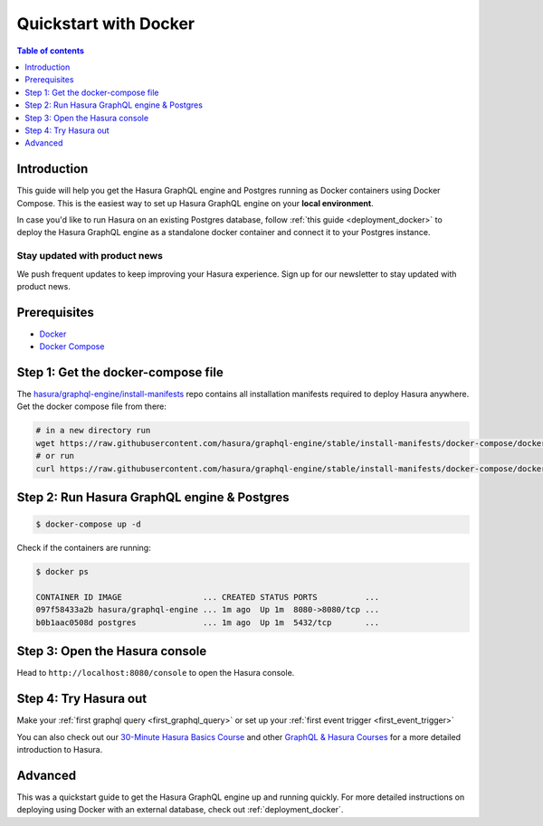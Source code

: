 .. meta::
   :description: Get started with Hasura using Docker
   :keywords: hasura, docs, start, docker

.. _docker_simple:

Quickstart with Docker
======================

.. contents:: Table of contents
  :backlinks: none
  :depth: 1
  :local:

Introduction
------------

This guide will help you get the Hasura GraphQL engine and Postgres running as
Docker containers using Docker Compose. This is the easiest way to set up
Hasura GraphQL engine on your **local environment**. 

In case you'd like to run Hasura on an existing Postgres database, follow :ref:`this guide <deployment_docker>`
to deploy the Hasura GraphQL engine as a standalone docker container and connect it to your Postgres instance.

Stay updated with product news
^^^^^^^^^^^^^^^^^^^^^^^^^^^^^^

We push frequent updates to keep improving your Hasura experience. 
Sign up for our newsletter to stay updated with product news.

.. raw:: html

   <form id="mc-embedded-subscribe-form" name="mc-embedded-subscribe-form" class="validate post-subscription-form mc_embed_signup newsletter-form" target="_blank" rel="noopener" novalidate>
      <div style="width: 40%">
         <div class="input-box">
            <input type="email" name="EMAIL" id="mce-EMAIL" class="mce-EMAIL" aria-label="Email" placeholder="Your Email Address" pattern="^([^\x00-\x20\x22\x28\x29\x2c\x2e\x3a-\x3c\x3e\x40\x5b-\x5d\x7f-\xff]+|\x22([^\x0d\x22\x5c\x80-\xff]|\x5c[\x00-\x7f])*\x22)(\x2e([^\x00-\x20\x22\x28\x29\x2c\x2e\x3a-\x3c\x3e\x40\x5b-\x5d\x7f-\xff]+|\x22([^\x0d\x22\x5c\x80-\xff]|\x5c[\x00-\x7f])*\x22))*\x40([^\x00-\x20\x22\x28\x29\x2c\x2e\x3a-\x3c\x3e\x40\x5b-\x5d\x7f-\xff]+|\x5b([^\x0d\x5b-\x5d\x80-\xff]|\x5c[\x00-\x7f])*\x5d)(\x2e([^\x00-\x20\x22\x28\x29\x2c\x2e\x3a-\x3c\x3e\x40\x5b-\x5d\x7f-\xff]+|\x5b([^\x0d\x5b-\x5d\x80-\xff]|\x5c[\x00-\x7f])*\x5d))*(\.\w{2,})+$" required>
         </div>
         <div id="mce-responses" class="clear display-inline mce-responses">
            <div id="mce-error-response" class="mce-error-response response error-message hide">
            </div>
            <div id="mce-success-response" class="mce-success-response response success-message hide">
            </div>
         </div>
      </div>
      <div style="position: absolute; left: -5000px;" aria-hidden="true"><input type="text" name="b_9b63e92a98ecdc99732456b0e_f5c4f66bcf" tabindex="-1" value=""></div>
      <div class="clear submit-box" style="max-width: 120px !important">
         <input type="submit" disabled="true" value="Subscribe" name="subscribe" id="mc-embedded-subscribe" class="button mc-embedded-subscribe">
      </div>
   </form>

Prerequisites
-------------

- `Docker <https://docs.docker.com/install/>`_
- `Docker Compose <https://docs.docker.com/compose/install/>`_

Step 1: Get the docker-compose file
----------------------------------- 

The `hasura/graphql-engine/install-manifests <https://github.com/hasura/graphql-engine/tree/stable/install-manifests>`__ repo
contains all installation manifests required to deploy Hasura anywhere. Get the docker compose file from there:

.. code-block:: bash

   # in a new directory run
   wget https://raw.githubusercontent.com/hasura/graphql-engine/stable/install-manifests/docker-compose/docker-compose.yaml
   # or run
   curl https://raw.githubusercontent.com/hasura/graphql-engine/stable/install-manifests/docker-compose/docker-compose.yaml -o docker-compose.yml

Step 2: Run Hasura GraphQL engine & Postgres
--------------------------------------------

.. code-block::  bash

   $ docker-compose up -d

Check if the containers are running:

.. code-block:: bash

  $ docker ps

  CONTAINER ID IMAGE                 ... CREATED STATUS PORTS          ...
  097f58433a2b hasura/graphql-engine ... 1m ago  Up 1m  8080->8080/tcp ...
  b0b1aac0508d postgres              ... 1m ago  Up 1m  5432/tcp       ...

Step 3: Open the Hasura console
-------------------------------

Head to ``http://localhost:8080/console`` to open the Hasura console.

Step 4: Try Hasura out
----------------------

Make your :ref:`first graphql query <first_graphql_query>` or set up your :ref:`first event trigger <first_event_trigger>`

You can also check out our `30-Minute Hasura Basics Course <https://hasura.io/learn/graphql/hasura/introduction/>`__
and other `GraphQL & Hasura Courses <https://hasura.io/learn/>`__ for a more detailed introduction to Hasura.

Advanced
--------

This was a quickstart guide to get the Hasura GraphQL engine up and running
quickly. For more detailed instructions on deploying using Docker with an
external database, check out :ref:`deployment_docker`.
